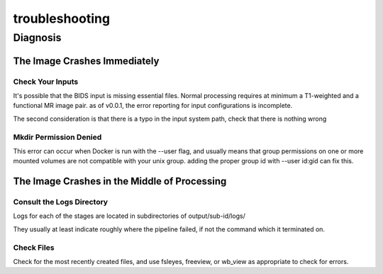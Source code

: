 troubleshooting
***************

Diagnosis
=========

The Image Crashes Immediately
-----------------------------

Check Your Inputs
^^^^^^^^^^^^^^^^^

It's possible that the BIDS input is missing essential files. Normal
processing requires at minimum a T1-weighted and a functional MR image pair.
as of v0.0.1, the error reporting for input configurations is incomplete.

The second consideration is that there is a typo in the input system path,
check that there is nothing wrong

Mkdir Permission Denied
^^^^^^^^^^^^^^^^^^^^^^^

This error can occur when Docker is run with the --user flag, and usually
means that group permissions on one or more mounted volumes are not compatible
with your unix group. adding the proper group id with --user id:gid can fix
this.

The Image Crashes in the Middle of Processing
---------------------------------------------

Consult the Logs Directory
^^^^^^^^^^^^^^^^^^^^^^^^^^

Logs for each of the stages are located in subdirectories of output/sub-id/logs/

They usually at least indicate roughly where the pipeline failed, if not the
command which it terminated on.

Check Files
^^^^^^^^^^^

Check for the most recently created files, and use fsleyes, freeview, or
wb_view as appropriate to check for errors.
